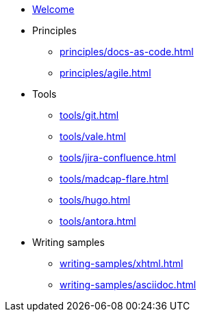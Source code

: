 * xref:index.adoc[Welcome]
* Principles
** xref:principles/docs-as-code.adoc[]
** xref:principles/agile.adoc[]
* Tools
** xref:tools/git.adoc[]
** xref:tools/vale.adoc[]
** xref:tools/jira-confluence.adoc[]
** xref:tools/madcap-flare.adoc[]
** xref:tools/hugo.adoc[]
** xref:tools/antora.adoc[]
* Writing samples 
** xref:writing-samples/xhtml.adoc[]
** xref:writing-samples/asciidoc.adoc[]
